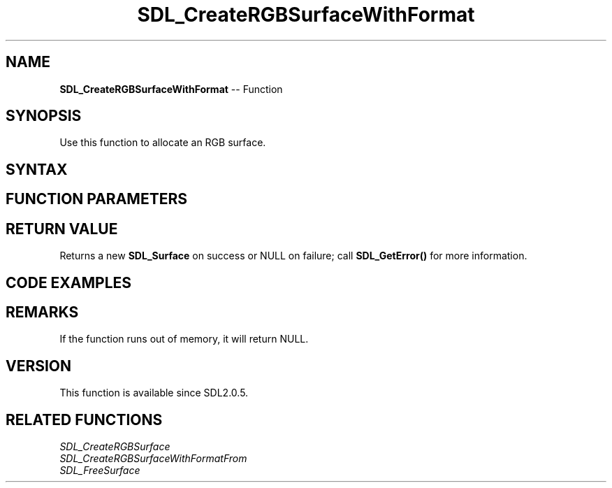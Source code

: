 .TH SDL_CreateRGBSurfaceWithFormat 3 "2018.10.07" "https://github.com/haxpor/sdl2-manpage" "SDL2"
.SH NAME
\fBSDL_CreateRGBSurfaceWithFormat\fR -- Function

.SH SYNOPSIS
Use this function to allocate an RGB surface.

.SH SYNTAX
.TS
tab(:) allbox;
a.
T{
.nf
SDL_Surface* SDL_CreateRGBSurfaceWithFormat(Uint32    flags,
                                            int       width,
                                            int       height,
                                            int       depth,
                                            Uint32    format)
.fi
T}
.TE

.SH FUNCTION PARAMETERS
.TS
tab(:) allbox;
ab l.
flags:the \fBflags\fR are obsolete and should be set to 0
width:the width in pixels of the surface to create
height:the height in pixels of the surface to create
depth:the depth in bits of the surface to create
format:the pixel format (see SDL_PixelFormatEnum) of the surface to create
.TE

.SH RETURN VALUE
Returns a new \fBSDL_Surface\fR on success or NULL on failure; call \fBSDL_GetError()\fR for more information.

.SH CODE EXAMPLES
.TS
tab(:) allbox;
a.
T{
.nf
/* Create a 32-bit surface with the bytes of each pixel in R,G,B,A order, as expected by OpenGL for textures */
SDL_Surface* surf;
surf = SDL_CreateRGBSurfaceWithFormat(0, width, height, 32, SDL_PIXELFORMAT_RGBA32);
if (surf == NULL) {
  SDL_Log("SDL_CreateRGBSurfaceWithFormat() failed: %s", SDL_GetError());
  exit(1);
}
.fi
T}
.TE

.SH REMARKS
If the function runs out of memory, it will return NULL.

.SH VERSION
This function is available since SDL2.0.5.

.SH RELATED FUNCTIONS
\fISDL_CreateRGBSurface
.br
\fISDL_CreateRGBSurfaceWithFormatFrom
.br
\fISDL_FreeSurface
.br
